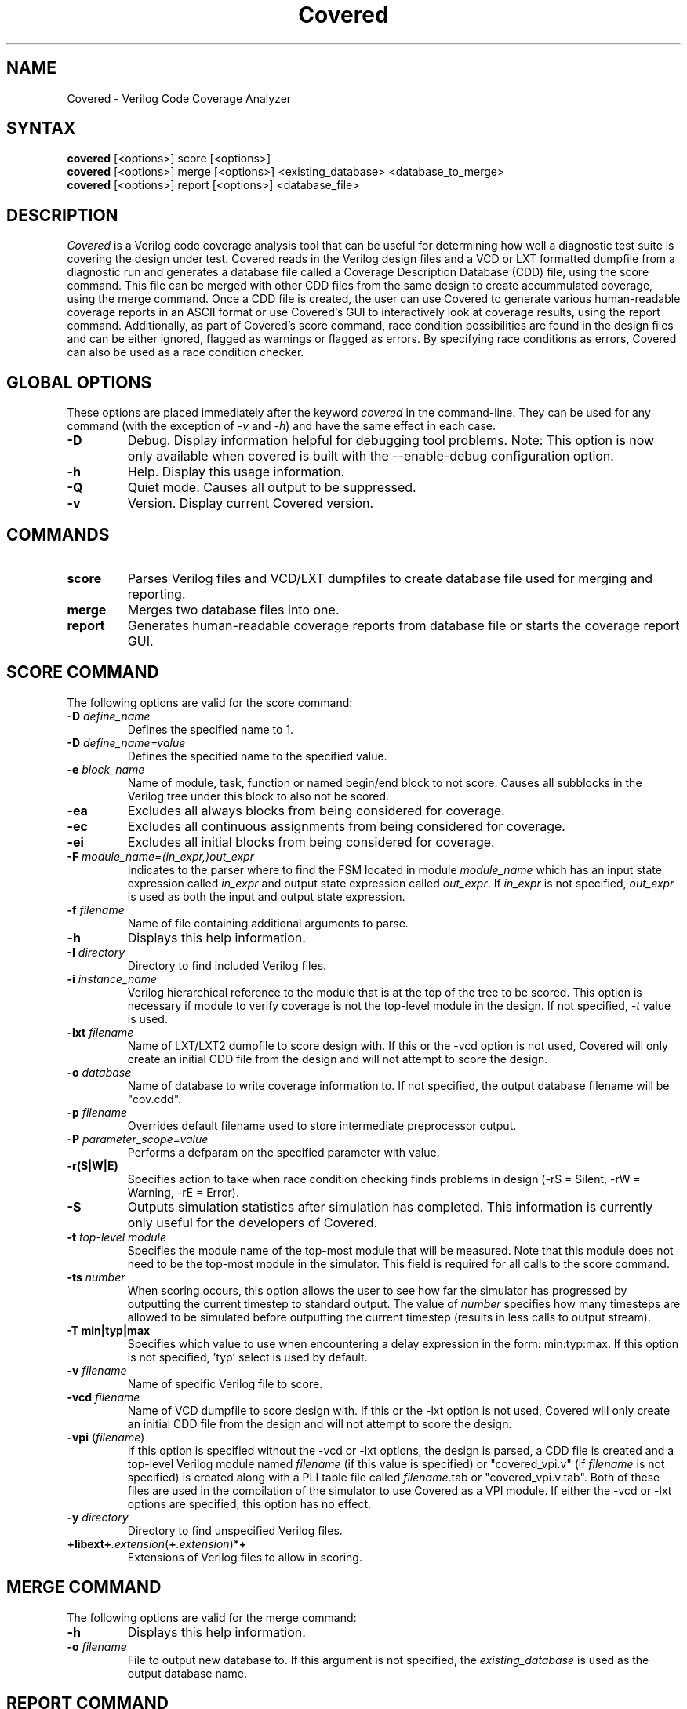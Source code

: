 .TH "Covered" "1" "covered-0.4.1" "Trevor Williams" "Code Analysis"
.SH "NAME"
.LP 
Covered \- Verilog Code Coverage Analyzer
.SH "SYNTAX"
.LP 
\fBcovered\fR [<options>] score [<options>]
.br 
\fBcovered\fR [<options>] merge [<options>] <existing_database> <database_to_merge>
.br 
\fBcovered\fR [<options>] report [<options>] <database_file>
.SH "DESCRIPTION"
.LP 
\fICovered\fR is a Verilog code coverage analysis tool that can be useful for determining how well a diagnostic test suite is covering the design under test. Covered reads in the Verilog design files and a VCD or LXT formatted dumpfile from a diagnostic run and generates a database file called a Coverage Description Database (CDD) file, using the score command.  This file can be merged with other CDD files from the same design to create accummulated coverage, using the merge command.  Once a CDD file is created, the user can use Covered to generate various human\-readable coverage reports in an ASCII format or use Covered's GUI to interactively look at coverage results, using the report command.  Additionally, as part of Covered's score command, race condition possibilities are found in the design files and can be either ignored, flagged as warnings or flagged as errors.  By specifying race conditions as errors, Covered can also be used as a race condition checker.
.SH "GLOBAL OPTIONS"
.LP 
These options are placed immediately after the keyword \fIcovered\fR in the command\-line.  They can be used for any command (with the exception of \fI\-v\fR and \fI\-h\fR) and have the same effect in each case.
.TP 
\fB\-D\fR
Debug.  Display information helpful for debugging tool problems.  Note:  This option is now only available when covered is built with the \-\-enable\-debug configuration option.
.TP 
\fB\-h\fR
Help.  Display this usage information.
.TP 
\fB\-Q\fR
Quiet mode.  Causes all output to be suppressed.
.TP 
\fB\-v\fR
Version.  Display current Covered version.
.SH "COMMANDS"
.LP 
.TP 
\fBscore\fR
Parses Verilog files and VCD/LXT dumpfiles to create database file used for merging and reporting.
.TP 
\fBmerge\fR
Merges two database files into one.
.TP 
\fBreport\fR
Generates human\-readable coverage reports from database file or starts the coverage report GUI.
.SH "SCORE COMMAND"
.LP 
The following options are valid for the score command:
.TP 
\fB\-D\fR \fIdefine_name\fR
Defines the specified name to 1.
.TP 
\fB\-D\fR \fIdefine_name=value\fR
Defines the specified name to the specified value.
.TP 
\fB\-e\fR \fIblock_name\fR
Name of module, task, function or named begin/end block to not score.  Causes all subblocks in the Verilog tree under this block to also not be scored.
.TP 
\fB\-ea\fR
Excludes all always blocks from being considered for coverage.
.TP 
\fB\-ec\fR
Excludes all continuous assignments from being considered for coverage.
.TP 
\fB\-ei\fR
Excludes all initial blocks from being considered for coverage.
.TP 
\fB\-F\fR \fImodule_name=(in_expr,)out_expr\fR
Indicates to the parser where to find the FSM located in module \fImodule_name\fR which has an input state expression called \fIin_expr\fR and output state expression called \fIout_expr\fR.  If \fIin_expr\fR is not specified, \fIout_expr\fR is used as both the input and output state expression.
.TP 
\fB\-f\fR \fIfilename\fR
Name of file containing additional arguments to parse.
.TP 
\fB\-h\fR
Displays this help information.
.TP 
\fB\-I\fR \fIdirectory\fR
Directory to find included Verilog files.
.TP 
\fB\-i\fR \fIinstance_name\fR
Verilog hierarchical reference to the module that is at the top of the tree to be scored.  This option is necessary if module to verify coverage is not the top\-level module in the design.  If not specified, \fI\-t\fR value is used.
.TP 
\fB\-lxt\fR \fIfilename\fR
Name of LXT/LXT2 dumpfile to score design with.  If this or the \-vcd option is not used, Covered will only create an initial CDD file from the design and will not attempt to score the design.
.TP 
\fB\-o\fR \fIdatabase\fR
Name of database to write coverage information to.  If not specified, the output database filename will be "cov.cdd".
.TP 
\fB\-p\fR \fIfilename\fR
Overrides default filename used to store intermediate preprocessor output.
.TP 
\fB\-P\fR \fIparameter_scope=value\fR
Performs a defparam on the specified parameter with value.
.TP 
\fB\-r(S|W|E)\fR
Specifies action to take when race condition checking finds problems in design (\-rS = Silent, \-rW = Warning, \-rE = Error).
.TP 
\fB\-S\fR
Outputs simulation statistics after simulation has completed.  This information is currently only useful for the developers of Covered.
.TP 
\fB\-t\fR \fItop\-level module\fR
Specifies the module name of the top\-most module that will be measured.  Note that this module does not need to be the top\-most module in the simulator.  This field is required for all calls to the score command.
.TP 
\fB\-ts\fR \fInumber\fR
When scoring occurs, this option allows the user to see how far the simulator has progressed by outputting the current timestep to standard output. The value of \fInumber\fR specifies how many timesteps are allowed to be simulated before outputting the current timestep (results in less calls to output stream).
.TP 
\fB\-T min|typ|max\fR
Specifies which value to use when encountering a delay expression in the form:  min:typ:max.  If this option is not specified, 'typ' select is used by default.
.TP 
\fB\-v\fR \fIfilename\fR
Name of specific Verilog file to score.
.TP 
\fB\-vcd\fR \fIfilename\fR
Name of VCD dumpfile to score design with.  If this or the \-lxt option is not used, Covered will only create an initial CDD file from the design and will not attempt to score the design.
.TP 
\fB\-vpi\fR (\fIfilename\fR)
If this option is specified without the \-vcd or \-lxt options, the design is parsed, a CDD file is created and a top\-level Verilog module named \fIfilename\fR (if this value is specified) or "covered_vpi.v" (if \fIfilename\fR is not specified) is created along with a PLI table file called \fIfilename\fR.tab or "covered_vpi.v.tab".  Both of these files are used in the compilation of the simulator to use Covered as a VPI module.  If either the \-vcd or \-lxt options are specified, this option has no effect.
.TP 
\fB\-y\fR \fIdirectory\fR
Directory to find unspecified Verilog files.
.TP 
\fB+libext+\fR\fI.extension\fR(\fB+\fR\fI.extension\fR)*\fB+\fR\fR
Extensions of Verilog files to allow in scoring.
.SH "MERGE COMMAND"
.LP 
The following options are valid for the merge command:
.TP 
\fB\-h\fR
Displays this help information.
.TP 
\fB\-o\fR \fIfilename\fR
File to output new database to.  If this argument is not specified, the \fIexisting_database\fR is used as the output database name.
.SH "REPORT COMMAND"
.LP 
The following options are valid with the report command:
.TP 
\fB\-c\fR
If \fI\-v\fR is specified, displays covered line, toggle and combinational cases.  Default is to display uncovered information.
.TP 
\fB\-d\fR \fI(s|d|v)\fR
Level of detail to provide in coverage report information (s = summary, d = detailed, v = verbose).  Default is summary.
.TP 
\fB\-h\fR
Displays this help information.
.TP 
\fB\-i\fR
Provides coverage information for instances instead of module.
.TP 
\fB\-m\fR \fI[l][t][c][f][r]\fR
Type(s) of metrics to report.  Default is \fIltcf\fR.
.TP 
\fB\-o\fR \fIfilename\fR
File to output report information to.  Default is standard output.
.TP 
\fB\-v\fR
Deprecated.  Replaced by '\-d d' or '\-d v'.
.TP 
\fB\-view\fR
Starts the GUI interface for interactive coverage reporting.
.TP 
\fB\-w (\fR\fInumber\fR\fB)\fR
Specifies the maximum line width (in characters) that can be used to output Verilog information.  If this option is not specified, all Verilog code in the report will retain the same formatting as was specified in the original Verilog code.  If this option is specified, Verilog code will be formatted to use as much of the current line as possible, wrapping text when the line reaches the maximum line width.  The default maximum line width is 115 characters (this value is used if no number is specified with the \-w option).  If a number is specified with the \-w option, this value is used for the maximum line width.
.SH "USING COVERED AS A VPI MODULE"
.TP 
In addition to using Covered's score command to parse a VCD or LXT file to abstract coverage information, Covered may also be used as a VPI module within a simulator to extract this information.  The advantages to using Covered as a VPI over a dumpfile reader include the following.  First, VCD files can be extrememly large, especially for long simulations, using up valuable disk space.  Second, if you are using a simulator that dumps files in a different format than VCD or LXT and you want to convert these dump file types to one of these versions, the cost of disk space and time can make creating dumpfiles that Covered requires undesirable.  Additionally, though using Covered as a VPI module will slow down your simulation speed, it is most likely that the total time spent simulating your design and scoring the design in one step will be shorter than doing so in two steps.  As a result, Covered's configure utility can generate VPI\-ready libraries for the following free and commercial simulators (Icarus Verilog, CVER and VCS).
.TP 
To automatically build the VPI\-ready library files when generating Covered from source, simply specify one or more of the following when running the "configure" utility in the base Covered directory:  \-\-with\-iv, \-\-with\-vcs=<VCS include path>, \-\-with\-cver=<CVER include path>.  After Covered has been configured, simply type 'make' and 'make install'.  This will install the VPI\-ready library files in the installation libexec directory (by default this path will be /usr/local/libexec).
.TP 
Before you are ready to compile the design, you must first create a CDD file, a top\-level Verilog file, and a PLI table file (the last file is only needed for the VCS compiler).  This is done by specifying the \fB\-vpi\fR  (\fIfilename\fR) option to Covered's score command.  If no filename is specified after \-vpi, the files covered_vpi.v and covered_vpi.v.tab will be created along with the generated coverage file.  Note that this step only needs to be performed once unless the design files change.  You are now ready to compile the simulator.
.TP 
If you are compiling an Icarus Verilog simulation, simply add '\-m /usr/local/libexec/covered.vpi covered_pli.v' to the 'iverilog' command\-line.  Once compilation is complete, run the generated executable file as you normally would.
.TP 
If you are compiling a CVER simulation, simply add '+loadvpi=/usr/local/libexec/covered.cver.so:vpi_compat_bootstrap covered_vpi.v' to the 'cver' command\-line.
.TP 
If you are compiling a VCS simulation, simply add '+vpi \-load /usr/local/libexec/covered.vcs.so:covered_register \-P covered_pli.v.tab covered_pli.v' to the 'vcs' command\-line.  Once compilation is complete, run the generated executable file as you normally would.
.TP 
There are two plusargs that can be passed to the generated executable when it is run that Covered will parse.  The '+covered_cdd=<filename>' option will cause Covered to output the scored design contents to the CDD file specified by <filename>.  This allows multiple runs of the simulator to generate several different CDD files without needed a recompile to occur.  The '+covered_debug' option will cause Covered to dump a lot of excessive output about its internal run\-time state during simulation.  This output will only be generated if Covered was configured with the \-\-enable\-debug option.  This plusarg option should not be used by regular users as it is primarily intended to aid the developers of Covered in debugging.
.SH "AUTHORS"
.LP 
Trevor Williams <trevorw@charter.net>
.LP 
Arpan Sen <arpan_sen@yahoo.com>
.SH "SEE ALSO"
.LP 
For more information on how to use the Covered code coverage tool, please consult the on\-line User's Guide at http://covered.sourceforge.net/user/index.html.
